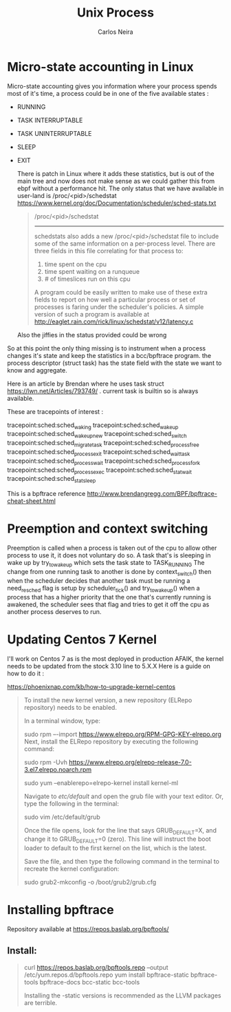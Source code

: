 #+TITLE: Unix Process
#+AUTHOR: Carlos Neira

* Micro-state accounting in Linux

Micro-state accounting gives you information where your process spends most
of it's time, a process could be in one of the five available states :

- RUNNING
- TASK INTERRUPTABLE
- TASK UNINTERRUPTABLE
- SLEEP
- EXIT

  There is patch in Linux where it adds these statistics, but is out of the main tree and now does not make sense as we could gather this from ebpf without a performance hit.
  The only status that we have available in user-land is /proc/<pid>/schedstat
 https://www.kernel.org/doc/Documentation/scheduler/sched-stats.txt

 #+BEGIN_QUOTE
 /proc/<pid>/schedstat
----------------
schedstats also adds a new /proc/<pid>/schedstat file to include some of
the same information on a per-process level.  There are three fields in
this file correlating for that process to:
     1) time spent on the cpu
     2) time spent waiting on a runqueue
     3) # of timeslices run on this cpu

A program could be easily written to make use of these extra fields to
report on how well a particular process or set of processes is faring
under the scheduler's policies.  A simple version of such a program is
available at
    http://eaglet.rain.com/rick/linux/schedstat/v12/latency.c
#+END_QUOTE

 Also the jiffies in the status provided could be wrong

 #+begin_quote https://unix.stackexchange.com/questions/418773/measure-units-in-proc-pid-schedstat
 #+end_quote
So at this point the only thing missing is to instrument when a process changes it's state and keep the statistics in a bcc/bpftrace program.
the process descriptor (struct task) has the state field with the state we want to know and aggregate.

Here is an article by Brendan where he uses task struct
https://lwn.net/Articles/793749/ . current task is builtin so is always available.

These are tracepoints of interest :

tracepoint:sched:sched_waking
tracepoint:sched:sched_wakeup
tracepoint:sched:sched_wakeup_new
tracepoint:sched:sched_switch
tracepoint:sched:sched_migrate_task
tracepoint:sched:sched_process_free
tracepoint:sched:sched_process_exit
tracepoint:sched:sched_wait_task
tracepoint:sched:sched_process_wait
tracepoint:sched:sched_process_fork
tracepoint:sched:sched_process_exec
tracepoint:sched:sched_stat_wait
tracepoint:sched:sched_stat_sleep

This is a bpftrace reference
http://www.brendangregg.com/BPF/bpftrace-cheat-sheet.html

* Preemption and context switching

Preemption is called when a process is taken out of the cpu to allow other process to use it,
it does not voluntary do so.
A task that's is sleeping in wake up by try_to_wake_up which sets the task state to TASK_RUNNING
The change from one running task to another is done by context_switch() then when the scheduler
decides that another task must be running a need_resched flag is setup by scheduler_tick() and try_to_wake_up() when a process that has a higher priority that the one that's currently running is awakened, the scheduler sees that flag and tries to get it off the cpu as another process deserves
to run.




* Updating Centos 7 Kernel
I'll work on Centos 7 as is the most deployed in production AFAIK, the kernel needs to be updated from
the stock 3.10 line to  5.X.X
Here is a guide on how to do it :

https://phoenixnap.com/kb/how-to-upgrade-kernel-centos

#+begin_quote
To install the new kernel version, a new repository (ELRepo repository) needs to be enabled.

In a terminal window, type:

sudo rpm –-import https://www.elrepo.org/RPM-GPG-KEY-elrepo.org
Next, install the ELRepo repository by executing the following command:

sudo rpm -Uvh https://www.elrepo.org/elrepo-release-7.0-3.el7.elrepo.noarch.rpm

sudo yum --enablerepo=elrepo-kernel install kernel-ml


Navigate to /etc/default/ and open the grub file with your text editor. Or, type the following in the terminal:

sudo vim /etc/default/grub

Once the file opens, look for the line that says GRUB_DEFAULT=X, and change it to GRUB_DEFAULT=0 (zero). This line will instruct the boot loader to default to the first kernel on the list, which is the latest.

Save the file, and then type the following command in the terminal to recreate the kernel configuration:

sudo grub2-mkconfig -o /boot/grub2/grub.cfg
#+end_quote

* Installing bpftrace

Repository available at https://repos.baslab.org/bpftools/

** Install:
#+begin_quote
curl https://repos.baslab.org/bpftools.repo --output /etc/yum.repos.d/bpftools.repo
yum install bpftrace-static bpftrace-tools bpftrace-docs bcc-static bcc-tools

Installing the -static versions is recommended as the LLVM packages are terrible.
#+end_quote
